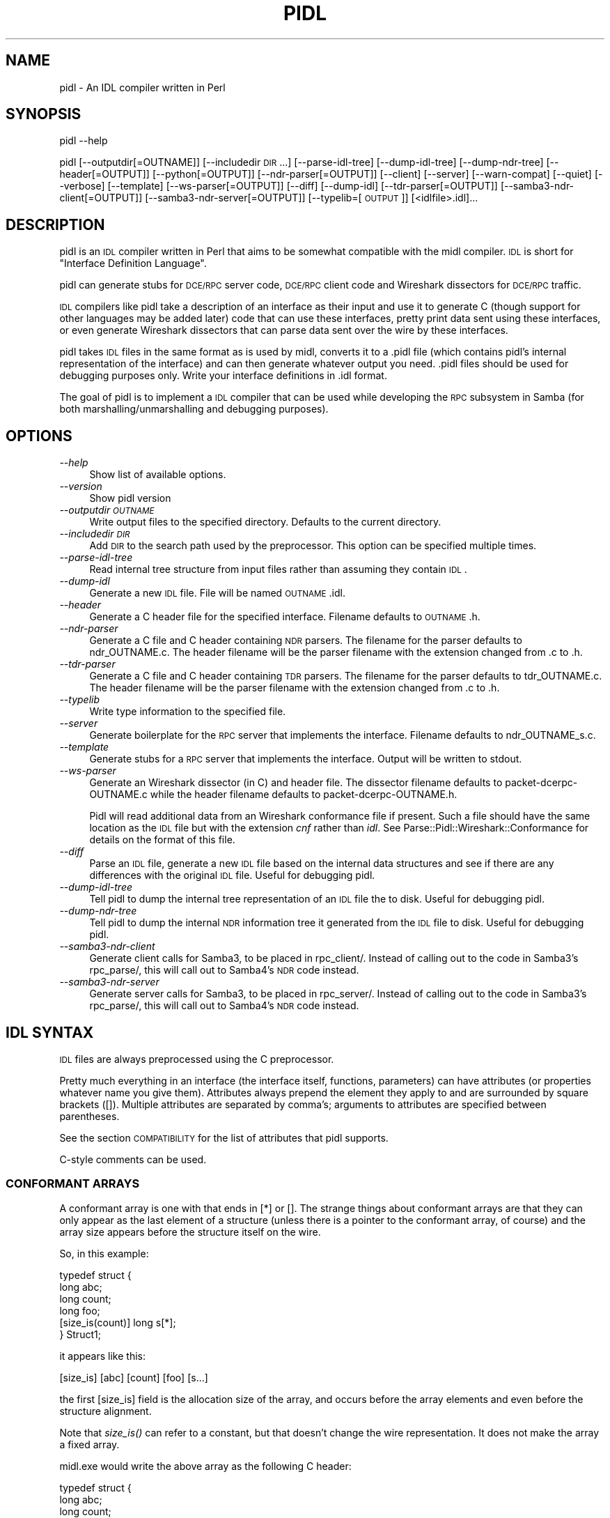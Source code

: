 .\" Automatically generated by Pod::Man 2.22 (Pod::Simple 3.13)
.\"
.\" Standard preamble:
.\" ========================================================================
.de Sp \" Vertical space (when we can't use .PP)
.if t .sp .5v
.if n .sp
..
.de Vb \" Begin verbatim text
.ft CW
.nf
.ne \\$1
..
.de Ve \" End verbatim text
.ft R
.fi
..
.\" Set up some character translations and predefined strings.  \*(-- will
.\" give an unbreakable dash, \*(PI will give pi, \*(L" will give a left
.\" double quote, and \*(R" will give a right double quote.  \*(C+ will
.\" give a nicer C++.  Capital omega is used to do unbreakable dashes and
.\" therefore won't be available.  \*(C` and \*(C' expand to `' in nroff,
.\" nothing in troff, for use with C<>.
.tr \(*W-
.ds C+ C\v'-.1v'\h'-1p'\s-2+\h'-1p'+\s0\v'.1v'\h'-1p'
.ie n \{\
.    ds -- \(*W-
.    ds PI pi
.    if (\n(.H=4u)&(1m=24u) .ds -- \(*W\h'-12u'\(*W\h'-12u'-\" diablo 10 pitch
.    if (\n(.H=4u)&(1m=20u) .ds -- \(*W\h'-12u'\(*W\h'-8u'-\"  diablo 12 pitch
.    ds L" ""
.    ds R" ""
.    ds C` ""
.    ds C' ""
'br\}
.el\{\
.    ds -- \|\(em\|
.    ds PI \(*p
.    ds L" ``
.    ds R" ''
'br\}
.\"
.\" Escape single quotes in literal strings from groff's Unicode transform.
.ie \n(.g .ds Aq \(aq
.el       .ds Aq '
.\"
.\" If the F register is turned on, we'll generate index entries on stderr for
.\" titles (.TH), headers (.SH), subsections (.SS), items (.Ip), and index
.\" entries marked with X<> in POD.  Of course, you'll have to process the
.\" output yourself in some meaningful fashion.
.ie \nF \{\
.    de IX
.    tm Index:\\$1\t\\n%\t"\\$2"
..
.    nr % 0
.    rr F
.\}
.el \{\
.    de IX
..
.\}
.\"
.\" Accent mark definitions (@(#)ms.acc 1.5 88/02/08 SMI; from UCB 4.2).
.\" Fear.  Run.  Save yourself.  No user-serviceable parts.
.    \" fudge factors for nroff and troff
.if n \{\
.    ds #H 0
.    ds #V .8m
.    ds #F .3m
.    ds #[ \f1
.    ds #] \fP
.\}
.if t \{\
.    ds #H ((1u-(\\\\n(.fu%2u))*.13m)
.    ds #V .6m
.    ds #F 0
.    ds #[ \&
.    ds #] \&
.\}
.    \" simple accents for nroff and troff
.if n \{\
.    ds ' \&
.    ds ` \&
.    ds ^ \&
.    ds , \&
.    ds ~ ~
.    ds /
.\}
.if t \{\
.    ds ' \\k:\h'-(\\n(.wu*8/10-\*(#H)'\'\h"|\\n:u"
.    ds ` \\k:\h'-(\\n(.wu*8/10-\*(#H)'\`\h'|\\n:u'
.    ds ^ \\k:\h'-(\\n(.wu*10/11-\*(#H)'^\h'|\\n:u'
.    ds , \\k:\h'-(\\n(.wu*8/10)',\h'|\\n:u'
.    ds ~ \\k:\h'-(\\n(.wu-\*(#H-.1m)'~\h'|\\n:u'
.    ds / \\k:\h'-(\\n(.wu*8/10-\*(#H)'\z\(sl\h'|\\n:u'
.\}
.    \" troff and (daisy-wheel) nroff accents
.ds : \\k:\h'-(\\n(.wu*8/10-\*(#H+.1m+\*(#F)'\v'-\*(#V'\z.\h'.2m+\*(#F'.\h'|\\n:u'\v'\*(#V'
.ds 8 \h'\*(#H'\(*b\h'-\*(#H'
.ds o \\k:\h'-(\\n(.wu+\w'\(de'u-\*(#H)/2u'\v'-.3n'\*(#[\z\(de\v'.3n'\h'|\\n:u'\*(#]
.ds d- \h'\*(#H'\(pd\h'-\w'~'u'\v'-.25m'\f2\(hy\fP\v'.25m'\h'-\*(#H'
.ds D- D\\k:\h'-\w'D'u'\v'-.11m'\z\(hy\v'.11m'\h'|\\n:u'
.ds th \*(#[\v'.3m'\s+1I\s-1\v'-.3m'\h'-(\w'I'u*2/3)'\s-1o\s+1\*(#]
.ds Th \*(#[\s+2I\s-2\h'-\w'I'u*3/5'\v'-.3m'o\v'.3m'\*(#]
.ds ae a\h'-(\w'a'u*4/10)'e
.ds Ae A\h'-(\w'A'u*4/10)'E
.    \" corrections for vroff
.if v .ds ~ \\k:\h'-(\\n(.wu*9/10-\*(#H)'\s-2\u~\d\s+2\h'|\\n:u'
.if v .ds ^ \\k:\h'-(\\n(.wu*10/11-\*(#H)'\v'-.4m'^\v'.4m'\h'|\\n:u'
.    \" for low resolution devices (crt and lpr)
.if \n(.H>23 .if \n(.V>19 \
\{\
.    ds : e
.    ds 8 ss
.    ds o a
.    ds d- d\h'-1'\(ga
.    ds D- D\h'-1'\(hy
.    ds th \o'bp'
.    ds Th \o'LP'
.    ds ae ae
.    ds Ae AE
.\}
.rm #[ #] #H #V #F C
.\" ========================================================================
.\"
.IX Title "PIDL 1"
.TH PIDL 1 "2015-06-26" "perl v5.10.1" "Samba Documentation"
.\" For nroff, turn off justification.  Always turn off hyphenation; it makes
.\" way too many mistakes in technical documents.
.if n .ad l
.nh
.SH "NAME"
pidl \- An IDL compiler written in Perl
.SH "SYNOPSIS"
.IX Header "SYNOPSIS"
pidl \-\-help
.PP
pidl [\-\-outputdir[=OUTNAME]] [\-\-includedir \s-1DIR\s0...] [\-\-parse\-idl\-tree] [\-\-dump\-idl\-tree] [\-\-dump\-ndr\-tree] [\-\-header[=OUTPUT]] [\-\-python[=OUTPUT]] [\-\-ndr\-parser[=OUTPUT]] [\-\-client] [\-\-server] [\-\-warn\-compat] [\-\-quiet] [\-\-verbose] [\-\-template] [\-\-ws\-parser[=OUTPUT]] [\-\-diff] [\-\-dump\-idl] [\-\-tdr\-parser[=OUTPUT]] [\-\-samba3\-ndr\-client[=OUTPUT]] [\-\-samba3\-ndr\-server[=OUTPUT]] [\-\-typelib=[\s-1OUTPUT\s0]] [<idlfile>.idl]...
.SH "DESCRIPTION"
.IX Header "DESCRIPTION"
pidl is an \s-1IDL\s0 compiler written in Perl that aims to be somewhat
compatible with the midl compiler. \s-1IDL\s0 is short for
\&\*(L"Interface Definition Language\*(R".
.PP
pidl can generate stubs for \s-1DCE/RPC\s0 server code, \s-1DCE/RPC\s0
client code and Wireshark dissectors for \s-1DCE/RPC\s0 traffic.
.PP
\&\s-1IDL\s0 compilers like pidl take a description
of an interface as their input and use it to generate C
(though support for other languages may be added later) code that
can use these interfaces, pretty print data sent
using these interfaces, or even generate Wireshark
dissectors that can parse data sent over the
wire by these interfaces.
.PP
pidl takes \s-1IDL\s0 files in the same format as is used by midl,
converts it to a .pidl file (which contains pidl's internal representation of the interface) and can then generate whatever output you need.
\&.pidl files should be used for debugging purposes only. Write your
interface definitions in .idl format.
.PP
The goal of pidl is to implement a \s-1IDL\s0 compiler that can be used
while developing the \s-1RPC\s0 subsystem in Samba (for
both marshalling/unmarshalling and debugging purposes).
.SH "OPTIONS"
.IX Header "OPTIONS"
.IP "\fI\-\-help\fR" 4
.IX Item "--help"
Show list of available options.
.IP "\fI\-\-version\fR" 4
.IX Item "--version"
Show pidl version
.IP "\fI\-\-outputdir \s-1OUTNAME\s0\fR" 4
.IX Item "--outputdir OUTNAME"
Write output files to the specified directory.  Defaults to the current
directory.
.IP "\fI\-\-includedir \s-1DIR\s0\fR" 4
.IX Item "--includedir DIR"
Add \s-1DIR\s0 to the search path used by the preprocessor. This option can be
specified multiple times.
.IP "\fI\-\-parse\-idl\-tree\fR" 4
.IX Item "--parse-idl-tree"
Read internal tree structure from input files rather
than assuming they contain \s-1IDL\s0.
.IP "\fI\-\-dump\-idl\fR" 4
.IX Item "--dump-idl"
Generate a new \s-1IDL\s0 file. File will be named \s-1OUTNAME\s0.idl.
.IP "\fI\-\-header\fR" 4
.IX Item "--header"
Generate a C header file for the specified interface. Filename defaults to \s-1OUTNAME\s0.h.
.IP "\fI\-\-ndr\-parser\fR" 4
.IX Item "--ndr-parser"
Generate a C file and C header containing \s-1NDR\s0 parsers. The filename for
the parser defaults to ndr_OUTNAME.c. The header filename will be the
parser filename with the extension changed from .c to .h.
.IP "\fI\-\-tdr\-parser\fR" 4
.IX Item "--tdr-parser"
Generate a C file and C header containing \s-1TDR\s0 parsers. The filename for
the parser defaults to tdr_OUTNAME.c. The header filename will be the
parser filename with the extension changed from .c to .h.
.IP "\fI\-\-typelib\fR" 4
.IX Item "--typelib"
Write type information to the specified file.
.IP "\fI\-\-server\fR" 4
.IX Item "--server"
Generate boilerplate for the \s-1RPC\s0 server that implements
the interface. Filename defaults to ndr_OUTNAME_s.c.
.IP "\fI\-\-template\fR" 4
.IX Item "--template"
Generate stubs for a \s-1RPC\s0 server that implements the interface. Output will
be written to stdout.
.IP "\fI\-\-ws\-parser\fR" 4
.IX Item "--ws-parser"
Generate an Wireshark dissector (in C) and header file. The dissector filename
defaults to packet\-dcerpc\-OUTNAME.c while the header filename defaults to
packet\-dcerpc\-OUTNAME.h.
.Sp
Pidl will read additional data from an Wireshark conformance file if present.
Such a file should have the same location as the \s-1IDL\s0 file but with the
extension \fIcnf\fR rather than \fIidl\fR. See Parse::Pidl::Wireshark::Conformance
for details on the format of this file.
.IP "\fI\-\-diff\fR" 4
.IX Item "--diff"
Parse an \s-1IDL\s0 file,  generate a new \s-1IDL\s0 file based on the internal data
structures and see if there are any differences with the original \s-1IDL\s0 file.
Useful for debugging pidl.
.IP "\fI\-\-dump\-idl\-tree\fR" 4
.IX Item "--dump-idl-tree"
Tell pidl to dump the internal tree representation of an \s-1IDL\s0
file the to disk. Useful for debugging pidl.
.IP "\fI\-\-dump\-ndr\-tree\fR" 4
.IX Item "--dump-ndr-tree"
Tell pidl to dump the internal \s-1NDR\s0 information tree it generated
from the \s-1IDL\s0 file to disk.  Useful for debugging pidl.
.IP "\fI\-\-samba3\-ndr\-client\fR" 4
.IX Item "--samba3-ndr-client"
Generate client calls for Samba3, to be placed in rpc_client/. Instead of
calling out to the code in Samba3's rpc_parse/, this will call out to
Samba4's \s-1NDR\s0 code instead.
.IP "\fI\-\-samba3\-ndr\-server\fR" 4
.IX Item "--samba3-ndr-server"
Generate server calls for Samba3, to be placed in rpc_server/. Instead of
calling out to the code in Samba3's rpc_parse/, this will call out to
Samba4's \s-1NDR\s0 code instead.
.SH "IDL SYNTAX"
.IX Header "IDL SYNTAX"
\&\s-1IDL\s0 files are always preprocessed using the C preprocessor.
.PP
Pretty much everything in an interface (the interface itself, functions,
parameters) can have attributes (or properties whatever name you give them).
Attributes always prepend the element they apply to and are surrounded
by square brackets ([]). Multiple attributes are separated by comma's;
arguments to attributes are specified between parentheses.
.PP
See the section \s-1COMPATIBILITY\s0 for the list of attributes that
pidl supports.
.PP
C\-style comments can be used.
.SS "\s-1CONFORMANT\s0 \s-1ARRAYS\s0"
.IX Subsection "CONFORMANT ARRAYS"
A conformant array is one with that ends in [*] or []. The strange
things about conformant arrays are that they can only appear as the last
element of a structure (unless there is a pointer to the conformant array,
of course) and the array size appears before the structure itself on the wire.
.PP
So, in this example:
.PP
.Vb 6
\&        typedef struct {
\&                long abc;
\&                long count;
\&                long foo;
\&                [size_is(count)] long s[*];
\&        } Struct1;
.Ve
.PP
it appears like this:
.PP
.Vb 1
\&        [size_is] [abc] [count] [foo] [s...]
.Ve
.PP
the first [size_is] field is the allocation size of the array, and
occurs before the array elements and even before the structure
alignment.
.PP
Note that \fIsize_is()\fR can refer to a constant, but that doesn't change
the wire representation. It does not make the array a fixed array.
.PP
midl.exe would write the above array as the following C header:
.PP
.Vb 6
\&   typedef struct {
\&                long abc;
\&                long count;
\&                long foo;
\&                long s[1];
\&        } Struct1;
.Ve
.PP
pidl takes a different approach, and writes it like this:
.PP
.Vb 6
\&    typedef struct {
\&                long abc;
\&                long count;
\&                long foo;
\&                long *s;
\&        } Struct1;
.Ve
.SS "\s-1VARYING\s0 \s-1ARRAYS\s0"
.IX Subsection "VARYING ARRAYS"
A varying array looks like this:
.PP
.Vb 6
\&        typedef struct {
\&                long abc;
\&                long count;
\&                long foo;
\&                [size_is(count)] long *s;
\&        } Struct1;
.Ve
.PP
This will look like this on the wire:
.PP
.Vb 1
\&        [abc] [count] [foo] [PTR_s]    [count] [s...]
.Ve
.SS "\s-1FIXED\s0 \s-1ARRAYS\s0"
.IX Subsection "FIXED ARRAYS"
A fixed array looks like this:
.PP
.Vb 3
\&    typedef struct {
\&            long s[10];
\&    } Struct1;
.Ve
.PP
The \s-1NDR\s0 representation looks just like 10 separate long
declarations. The array size is not encoded on the wire.
.PP
pidl also supports \*(L"inline\*(R" arrays, which are not part of the \s-1IDL/NDR\s0
standard. These are declared like this:
.PP
.Vb 6
\&    typedef struct {
\&            uint32 foo;
\&            uint32 count;
\&            uint32 bar;
\&            long s[count];
\&    } Struct1;
.Ve
.PP
This appears like this:
.PP
.Vb 1
\&        [foo] [count] [bar] [s...]
.Ve
.PP
Fixed arrays are an extension added to support some of the strange
embedded structures in security descriptors and spoolss.
.PP
This section is by no means complete. See the OpenGroup and \s-1MSDN\s0
	documentation for additional information.
.SH "COMPATIBILITY WITH MIDL"
.IX Header "COMPATIBILITY WITH MIDL"
.SS "Missing features in pidl"
.IX Subsection "Missing features in pidl"
The following \s-1MIDL\s0 features are not (yet) implemented in pidl
or are implemented with an incompatible interface:
.IP "\(bu" 4
Asynchronous communication
.IP "\(bu" 4
Typelibs (.tlb files)
.IP "\(bu" 4
Datagram support (ncadg_*)
.SS "Supported attributes and statements"
.IX Subsection "Supported attributes and statements"
in, out, ref, length_is, switch_is, size_is, uuid, case, default, string,
unique, ptr, pointer_default, v1_enum, object, helpstring, range, local,
call_as, endpoint, switch_type, progid, coclass, iid_is, represent_as,
transmit_as, import, include, cpp_quote.
.SS "\s-1PIDL\s0 Specific properties"
.IX Subsection "PIDL Specific properties"
.IP "public" 4
.IX Item "public"
The [public] property on a structure or union is a pidl extension that
forces the generated pull/push functions to be non-static. This allows
you to declare types that can be used between modules. If you don't
specify [public] then pull/push functions for other than top-level
functions are declared static.
.IP "noprint" 4
.IX Item "noprint"
The [noprint] property is a pidl extension that allows you to specify
that pidl should not generate a ndr_print_*() function for that
structure or union. This is used when you wish to define your own
print function that prints a structure in a nicer manner. A good
example is the use of [noprint] on dom_sid, which allows the
pretty-printing of SIDs.
.IP "value" 4
.IX Item "value"
The [value(expression)] property is a pidl extension that allows you
to specify the value of a field when it is put on the wire. This
allows fields that always have a well-known value to be automatically
filled in, thus making the \s-1API\s0 more programmer friendly. The
expression can be any C expression.
.IP "relative" 4
.IX Item "relative"
The [relative] property can be supplied on a pointer. When it is used
it declares the pointer as a spoolss style \*(L"relative\*(R" pointer, which
means it appears on the wire as an offset within the current
encapsulating structure. This is not part of normal \s-1IDL/NDR\s0, but it is
a very useful extension as it avoids the manual encoding of many
complex structures.
.IP "subcontext(length)" 4
.IX Item "subcontext(length)"
Specifies that a size of \fIlength\fR
bytes should be read, followed by a blob of that size,
which will be parsed as \s-1NDR\s0.
.Sp
\&\fIsubcontext()\fR is deprecated now, and should not be used in new code.
Instead, use \fIrepresent_as()\fR or \fItransmit_as()\fR.
.IP "flag" 4
.IX Item "flag"
Specify boolean options, mostly used for
low-level \s-1NDR\s0 options. Several options
can be specified using the | character.
Note that flags are inherited by substructures!
.IP "nodiscriminant" 4
.IX Item "nodiscriminant"
The [nodiscriminant] property on a union means that the usual uint16
discriminent field at the start of the union on the wire is
omitted. This is not normally allowed in \s-1IDL/NDR\s0, but is used for some
spoolss structures.
.IP "charset(name)" 4
.IX Item "charset(name)"
Specify that the array or string uses the specified
charset. If this attribute is specified, pidl will
take care of converting the character data from this format
to the host format. Commonly used values are \s-1UCS2\s0, \s-1DOS\s0 and \s-1UTF8\s0.
.SS "Unsupported \s-1MIDL\s0 properties or statements"
.IX Subsection "Unsupported MIDL properties or statements"
aggregatable, appobject, async_uuid, bindable, control,
defaultbind, defaultcollelem, defaultvalue, defaultvtable, dispinterface,
displaybind, dual, entry, first_is, helpcontext, helpfile, helpstringcontext,
helpstringdll, hidden, idl_module, idl_quote, id, immediatebind, importlib,
includelib, last_is, lcid, licensed, max_is, module,
ms_union, no_injected_text, nonbrowsable, noncreatable, nonextensible, odl,
oleautomation, optional, pragma, propget, propputref, propput, readonly,
requestedit, restricted, retval, source, uidefault,
usesgetlasterror, vararg, vi_progid, wire_marshal.
.SH "EXAMPLES"
.IX Header "EXAMPLES"
.Vb 2
\&        # Generating an Wireshark parser
\&        $ ./pidl \-\-ws\-parser \-\- atsvc.idl
\&
\&        # Generating a TDR parser and header
\&        $ ./pidl \-\-tdr\-parser \-\-header \-\- regf.idl
\&
\&        # Generating a Samba3 client and server
\&        $ ./pidl \-\-samba3\-ndr\-client \-\-samba3\-ndr\-server \-\- dfs.idl
\&
\&        # Generating a Samba4 NDR parser, client and server
\&        $ ./pidl \-\-ndr\-parser \-\-ndr\-client \-\-ndr\-server \-\- samr.idl
.Ve
.SH "SEE ALSO"
.IX Header "SEE ALSO"
<http://msdn.microsoft.com/library/en\-us/rpc/rpc/field_attributes.asp>,
<http://wiki.wireshark.org/DCE/RPC>,
<http://www.samba.org/>,
\&\fIyapp\fR\|(1)
.SH "LICENSE"
.IX Header "LICENSE"
pidl is licensed under the \s-1GNU\s0 General Public License <http://www.gnu.org/licenses/gpl.html>.
.SH "AUTHOR"
.IX Header "AUTHOR"
pidl was written by Andrew Tridgell, Stefan Metzmacher, Tim Potter and Jelmer
Vernooij. The current maintainer is Jelmer Vernooij.
.PP
This manpage was written by Jelmer Vernooij, partially based on the original
pidl \s-1README\s0 by Andrew Tridgell.
